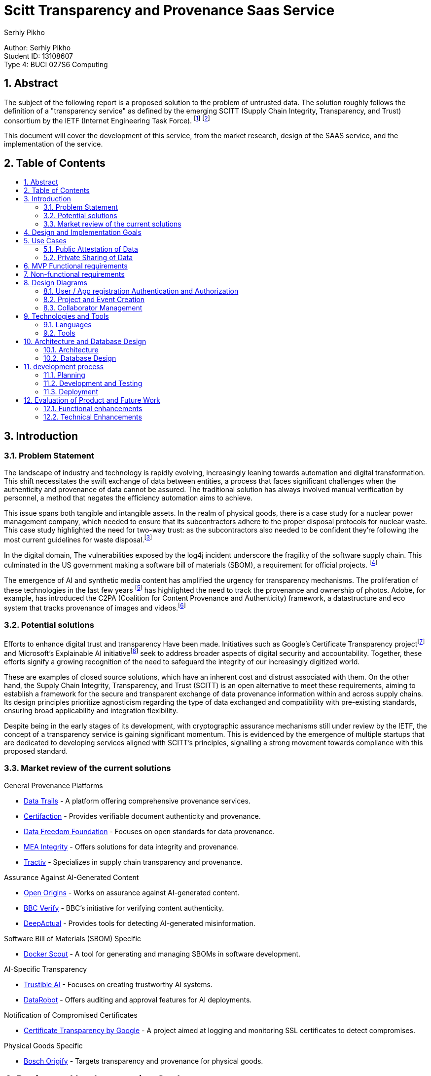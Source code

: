 :toc: macro
:toc-title: 
:sectnums:
:author: Serhiy Pikho


= Scitt Transparency and Provenance Saas Service
:font-size: 11

[%hardbreaks]
Author: Serhiy Pikho
Student ID: 13108607
Type 4: BUCI 027S6 Computing



<<<
== Abstract

The subject of the following report is a proposed solution to the problem of untrusted data. The solution roughly follows the definition of a "transparency service" as defined by the emerging SCITT (Supply Chain Integrity, Transparency, and Trust) consortium by the IETF (Internet Engineering Task Force). footnote:[SCITT (2024). "Introduction to SCITT." Retrieved from https://scitt.io/] footnote:[SCITT (2024). "About SCITT." Retrieved from https://datatracker.ietf.org/group/scitt/about/]

This document will cover the development of this service, from the market research, design of the SAAS service, and the implementation of the service.

<<<
== Table of Contents    
toc::[]
<<<

== Introduction
===  Problem Statement
The landscape of industry and technology is rapidly evolving, increasingly leaning towards automation and digital transformation. This shift necessitates the swift exchange of data between entities, a process that faces significant challenges when the authenticity and provenance of data cannot be assured. The traditional solution has always involved manual verification by personnel, a method that negates the efficiency automation aims to achieve.

This issue spans both tangible and intangible assets. In the realm of physical goods, there is a case study for a nuclear power management company, which needed to ensure that its subcontractors adhere to the proper disposal protocols for nuclear waste. This case study highlighted the need for two-way trust: as the subcontractors also needed to be confident they're following the most current guidelines for waste disposal.footnote:[Data Trails AI (2021). "Sellafield Ltd: Streamlining Nuclear Waste Handling." Retrieved from https://www.datatrails.ai/case_study/sellafield-ltd-streamlining-nuclear-waste-handling/]

In the digital domain, The vulnerabilities exposed by the log4j incident underscore the fragility of the software supply chain. This culminated in the US government making a software bill of materials (SBOM), a requirement for official projects. footnote:[NTIA (2024). "Software Bill of Materials." Retrieved from https://www.ntia.gov/sbom]

The emergence of AI and synthetic media content has amplified the urgency for transparency mechanisms. The proliferation of these technologies in the last few years footnote:[Why Pope Francis Is the Star of A.I.-Generated Photos https://www.nytimes.com/2023/04/08/technology/ai-photos-pope-francis.html] has highlighted the need to track the provenance and ownership of photos. Adobe, for example, has introduced the C2PA (Coalition for Content Provenance and Authenticity) framework, a datastructure and eco system that tracks provenance of images and videos.footnote:[Adobe (2024). "C2PA Explainer." Retrieved from https://c2pa.org/specifications/specifications/1.3/explainer/Explainer.html]

=== Potential solutions

Efforts to enhance digital trust and transparency Have been made. Initiatives such as Google's Certificate Transparency projectfootnote:[Google (2024). "Certificate Transparency." Retrieved from https://certificate.transparency.dev/] and Microsoft's Explainable AI initiativefootnote:[Microsoft (2024). "Explainable AI." Retrieved from https://learn.microsoft.com/en-us/azure/cloud-adoption-framework/innovate/best-practices/trusted-ai] seek to address broader aspects of digital security and accountability. Together, these efforts signify a growing recognition of the need to safeguard the integrity of our increasingly digitized world.

These are examples of closed source solutions, which have an inherent cost and distrust associated with them. On the other hand, the Supply Chain Integrity, Transparency, and Trust (SCITT) is an open alternative to meet these requirements, aiming to establish a framework for the secure and transparent exchange of data provenance information within and across supply chains. Its design principles prioritize agnosticism regarding the type of data exchanged and compatibility with pre-existing standards, ensuring broad applicability and integration flexibility.

Despite being in the early stages of its development, with cryptographic assurance mechanisms still under review by the IETF, the concept of a transparency service is gaining significant momentum. This is evidenced by the emergence of multiple startups that are dedicated to developing services aligned with SCITT's principles, signalling a strong movement towards compliance with this proposed standard.

<<<

=== Market review of the current solutions

.General Provenance Platforms
- link:https://www.datatrails.ai/[Data Trails] - A platform offering comprehensive provenance services.
- link:https://certifaction.com/[Certifaction] - Provides verifiable document authenticity and provenance.
- link:https://datafreedom.foundation/[Data Freedom Foundation] - Focuses on open standards for data provenance.
- link:https://www.mea-integrity.com/[MEA Integrity] - Offers solutions for data integrity and provenance.
- link:https://tractiv.com/about-us[Tractiv] - Specializes in supply chain transparency and provenance.

.Assurance Against AI-Generated Content
- link:https://www.openorigins.com/[Open Origins] - Works on assurance against AI-generated content.
- link:https://www.bbc.co.uk/news/av/world-68474465[BBC Verify] - BBC's initiative for verifying content authenticity.
- link:https://www.deepactual.com/[DeepActual] - Provides tools for detecting AI-generated misinformation.

.Software Bill of Materials (SBOM) Specific
- link:https://docs.docker.com/scout/[Docker Scout] - A tool for generating and managing SBOMs in software development.

.AI-Specific Transparency
- link:https://www.trustible.ai/[Trustible AI] - Focuses on creating trustworthy AI systems.
- link:https://www.datarobot.com/platform/audit-and-approve/[DataRobot] - Offers auditing and approval features for AI deployments.

.Notification of Compromised Certificates
- link:https://certificate.transparency.dev[Certificate Transparency by Google] - A project aimed at logging and monitoring SSL certificates to detect compromises.

.Physical Goods Specific
- link:https://www.bosch-origify.com/[Bosch Origify] - Targets transparency and provenance for physical goods.

<<<

== Design and Implementation Goals

The primary objective of this project is to deploy a Software as a Service (SaaS) platform dedicated implements the core Ideas of the "SCITT transparency service". 

structured around three phases phases:

1. Minimum Viable Product (MVP) - Locally developed and tested
2. Deployment - CI and CD pipelines are established for building and deploying the service
3. Extended Goals.

*MVP*

The MVP phase focuses on laying a solid foundation for the service, ensuring it is both functional and scalable. It achieves the lowest level of functionality required to provide value to users, specifically a neutral third party that can hold attestations of data. 

Key components include:

* *API Accessibility:* Develop a robust API that enables seamless integration and interaction with the service over the internet. This API will be the backbone of the service, facilitating data submissions, retrievals, and attestations.

* *Comprehensive Testing and Documentation:* Prioritize thorough testing to guarantee reliability and security from the outset. Comprehensive documentation will accompany the API, providing clear guidelines and support for developers and users, ensuring ease of adoption and effective utilization.

* *Scalability:* Architect the service with scalability in mind to handle varying loads efficiently. This ensures the service can grow with user demand, accommodating spikes in traffic without compromising performance.

*Deployment* 

* *CI/CD Pipelines:* Establish continuous integration and continuous deployment pipelines to automate the build, testing, and deployment processes. This will streamline the development lifecycle, ensuring rapid and reliable updates to the service.

*Extended Goals*

After establishing a solid MVP and deployment functionalities, the project will shift towards broader functionalities and enhanced user experiences:

* *Web Interface:* Develop an intuitive web interface that allows users to interact with the service directly. This interface will cater to users who prefer graphical interactions over API calls, broadening the service's accessibility.

* *SCITT-based Cryptographic Assurance Mechanisms:* Integrate advanced cryptographic assurance mechanisms based on the SCITT framework. This will enhance the security and trustworthiness of the data handled by the service, providing verifiable transparency across the supply chain.

** For a full product this will be a hard requirement, If there are no cryptographic assurance mechanisms, the service could get dragged into the legal disputes of its clients, and would need to prove that it did not tamper with the data for the benefit of one of the parties.

== Use Cases

Market research has identified two primary use cases that the service must address to meet the needs of its potential users effectively:

=== Public Attestation of Data

This use case addresses the need for users to submit data that is then stored in a publicly accessible manner, ensuring transparency and verifiability.

*Examples*

* *SBOM Usage:* The service will support the submission and public attestation of Software Bill of Materials (SBOMs), crucial for software supply chain transparency.

* *Ownership of Data such photos and videos:* Enable users to assert ownership and manage the rights of photos and videos, critical for creators and rights holders in protecting and licensing their digital content. Since the service provides timestamps, these attestations can be used in the court of law to prove ownership of the media, and the public accessibility can be used to prove the intent of any copyright infringement.

[plantuml, format="png", options="inline"]
----
@startuml
left to right direction
actor "Public Artifact creator / maintainer" as Maintainer
actor "Public Consumers" as Consumers

rectangle "Public attestation of an Artefact" {
  Maintainer --> (Publish information about artefact) : shares information to public
  Consumers --> (Seek Attestation about artefact) : seeks assurance about artefact
  Consumers --> (Review Attestation about artefact) : Acts according to the shared information
}

@enduml
----


<<<

=== Private Sharing of Data

Catering to the secure, private data exchanges between entities in sensitive business operations:

* *Sensitive Data Exchange:* The platform will facilitate the private sharing of critical information, such as invoices or proprietary data, between companies. This feature is especially vital for manufacturing firms and their suppliers, ensuring secure and verifiable transactions.

** *Controlled Access and Permissions:* The service will need to provide access control to the shared data, allowing the data owner to manage  visibility to collaborators. 

** *Data Permanence:* The service will need to ensure that once data is shared, it is always accessible to the collaborators. This is to prevent data loss in case of a dispute, and to ensure that the data is always available for audit purposes.

** *Bi-directional communication:* The service will need to provide a way for the collaborators to acknowledge that they have received the data. This is to ensure that the data owner knows that the data has been received and read.

[plantuml, format="png", options="inline"]
----
@startuml
left to right direction
actor "Company 1" as C1
actor "Subcontractor Company 1" as SC1
actor "Subcontractor Company 2" as SC2
actor "Subcontractor Company 3" as SC3
actor "Subcontractor Company 4" as SC4

rectangle "Project" {
  C1 --> (Publish information about project) : shares information to subcontractors
  
  (Publish information about project) .> (Acknowledge Reception) : <<include>>
  
  SC1 --> (Acknowledge Reception)
  SC2 --> (Acknowledge Reception)
  SC3 --> (Acknowledge Reception)
  SC4 --> (Acknowledge Reception)
}

@enduml
----

<<<
   
== MVP Functional requirements

*FR1: User Authentication and Authorization*

. FR1.1: The system shall support OAuth for user sign up and authentication.
. FR1.2: The system shall implement token exchange mechanisms for user login sessions.
. FR1.3: The system shall enforce secure handling and storage of authentication tokens.

*FR2: Project and Event Management*

. FR2.1: The system shall allow users to create and manage "Projects" as primary data containers.
. FR2.2: Within each Project, the system shall enable the creation and management of "Events" to record specific occurrences or updates related to the Project.
. FR2.4: The system shall support the classification of Projects as "Public" or "Private" to control access and visibility.
. FR2.5: For Private Projects, the system shall allow sharing with a specified number of collaborators or subcontractors.

*FR3: Relationship Management*

. FR3.1: The system shall feature a relationship manager to control interactions between users.
. FR3.2: Users must mutually add each other as collaborators before being able to share or modify Projects and Events.
. FR3.3: The system shall implement safeguards to prevent spamming and unauthorized sharing.

*FR4: Application Integration and Automation*

. FR4.1: The system shall allow for app registrations, enabling third-party applications or services to interact with the system through APIs.
. FR4.2: Registered apps shall receive a unique ID and secret, which can be used to authenticate and obtain access tokens.
. FR4.3: The system shall provide extensive API documentation, including OpenAPI definitions.

*FR5: Project Lifecycle Management*

. FR5.1: The system shall not allow the deletion of Projects. Instead, users can mark Projects as "Inactive" to indicate they are no longer active or being updated.
. FR5.2: Inactive Projects shall be prevented from receiving new updates or Events, preserving the state of shared information at the time of inactivation.
. FR5.3: Users shall have the capability to reactivate Inactive Projects, restoring the ability to update the Project and add new Events.
. FR5.4: Projects that have been created as public or private cannot be changed to the opposite state.

*FR6: Collaborator Management and Data Permanence*

. FR6.1: The system shall allow the removal of collaborators from Projects, preventing them from making further interactions or updates to the Project.
. FR6.2: Despite the removal of a collaborator, all data shared with them up until the point of removal shall remain accessible to them, adhering to the "once shared, always shared" principle.
. FR6.3: The system shall clearly inform users about the permanence of shared data upon adding collaborators to a Project, ensuring users understand that shared data cannot be made inaccessible to collaborators after sharing.

<<<

== Non-functional requirements

*NFR1: High Availability and Fault Tolerance*

. NFR1.1: The system shall be designed for high availability, using Kubernetes' orchestration capabilities to manage and auto-recover from failures.
. NFR1.2: Deployments on the Google Cloud Kubernetes platform shall utilize managed services and features to ensure the system remains accessible and resilient to outages.

*NFR2: Performance and Low Latency*

. NFR2.1: The Docker container shall be optimized for performance, ensuring minimal overhead and efficient use of resources to facilitate low-latency operations.
. NFR2.2: Network configurations shall be optimized within the Kubernetes environment to support real-time interactions and data exchanges.

*NFR3: Maintainability and Modularity*

. NFR3.1: The codebase shall adhere to best practices for readability, documentation, and modularity to support collaborative development and future enhancements.

*NFR4: Scalability*  

. NFR4.1: The system shall leverage Kubernetes' horizontal scaling capabilities to dynamically adjust resource allocation based on current demand, ensuring scalable performance under varying loads.
. NFR4.2: The Docker images shall be designed to be lightweight and stateless where possible, facilitating quick scaling and deployment across multiple instances.

<<<
    
== Design Diagrams
=== User / App registration Authentication and Authorization

This section details the mechanisms for securing access to the system, ensuring that only authenticated and authorized users and applications can interact with it. Utilizing JWT tokens and app registrations, the system establishes a secure environment for both users and automated applications.


==== User Sign Up

This diagram illustrates the user signup process. A new user provides their email and password, which the system checks for uniqueness. If the email is not already in use, the system creates a new user account and tenancy, stores a hashed version of the password, and returns a JWT token to the user, signifying successful registration.

[plantuml, format="png", options="inline"]
----
@startuml
actor User
participant "Service" as Service
database "Database" as DB

User -> Service : POST JSON (email, password)
Service -> DB : Check if email is in use
alt Email is in use
    DB -> Service : Email in use
    Service -> User : 409 Resource in use error
else Email is not in use
    DB -> Service : Email not in use
    Service -> DB : Create tenancy and user object\nStore hashed password
    DB -> Service : User and tenancy created
    Service -> User : 201 Response with valid token
end
@enduml
----
<<<
==== Authentication

This diagram illustrates the user login process. A user provides an email and password or app registration ID + secret, which the system checks against the stored hashed password. If the password / secret matches, the system returns a JWT token to the user, signifying successful login.

[plantuml, format="png", options="inline"]
----
@startuml
actor User
participant "Service" as Service
database "Database" as DB

User -> Service : POST credentials (email/ID and secret/password)
Service -> DB : Search for user object or app registration by email/ID
alt Email/ID not found
    DB -> Service : Not found
    Service -> User : 403 Error
else Email/ID found
    DB -> Service : Object found
    Service -> Service : Compare hashes (password/secret)
    alt Hashes do not match
        Service -> User : 403 Error
    else Hashes match
        Service -> User : 200 OK with token
    end
end
@enduml
----

<<<
    
==== App Registration Creation

This depicts the app registration and authentication process. A user or developer can request a new app registration, receiving an ID and secret in return. This ID and secret are then used to authenticate the app with the system. Upon successful authentication, the app is issued a JWT token, similar to the user login process, allowing the app to interact with the system.

[plantuml, format="png", options="inline"]
----
@startuml
actor User
participant "Service" as Service
database "Database" as DB

User -> Service : POST to create new app registration
Service -> User : Returns ID and secret

User -> Service : POST ID and secret to authentication endpoint
alt ID not found
    DB -> Service : ID not found
    Service -> User : 404 Error
else ID found
    DB -> Service : App object found
    Service -> Service : Compare password hashes
    alt Password hashes do not match
        Service -> User : 403 Error
    else Password hashes match
        Service -> User : 200 OK with token
    end
end
@enduml
----
<<<
    
==== Rolling Secrets for App Registrations

This diagram illustrates the process of rolling secrets for app registrations. The system allows users to request a new secret for an existing app registration, ensuring that the app can continue to authenticate with the system. The old secret is then invalidated, preventing further use.

[plantuml, format="png", options="inline"]
----
@startuml
actor User
participant "Service" as Service
database "Database" as DB

User -> Service : GET /:appID/newSecret
Service -> DB : Check app ID exists
alt app ID does not exist
    DB -> Service : 404 Not Found
    Service -> User : 404 Not Found
else app ID exists
    DB -> Service : Retrieve app document
    Service -> Service : Check if user owns app ID
    alt user does not own app ID
        Service -> User : 403 Forbidden
    else user owns app ID
        Service -> DB : Generate and save new secret
        DB -> Service : New secret saved
        Service -> User : 200 OK with app ID and new secret
    end
end
@enduml
----


<<<
=== Project and Event Creation    

Projects serve as containers for events within the system, acting as organizational units to which changes (events) are logged. Here’s an elaboration on the characteristics and functionalities related to projects and events:

* Nature of Projects: Projects can be designated as either public or private at their creation. This visibility setting determines who can access and view the project and its associated events. Once set, the visibility of a project cannot be altered, ensuring a consistent access level.

* Permanence of Projects: Projects are designed to be permanent structures within the system. They cannot be deleted to preserve the integrity and history of the work done within them. However, they can be marked as inactive, indicating that no new events will be associated with the project, but its history remains accessible. Projects can be reactivated if necessary.

* Direct Updates and Event Logging: Any direct updates made to a project, such as changing its description or adding metadata, are logged as events. This creates a transparent history of changes that anyone with access to the project can review.

* Events as Change Logs: Events within a project act as a detailed log of changes. They can include attachments and custom metadata, providing flexibility in documenting the nature and details of each change.

==== Project Creation

[plantuml, format="png", options="inline"]
----
@startuml
actor User
participant "Service" as Service
database "Database" as DB

User -> Service : Posts project details
Service -> DB : Create database entry for project
Service -> Service : Check if project is to be public
alt Project is public
    Service -> DB : Make copy for Public Tenancy
end

loop For each collaborator in details
    Service -> DB : Check if collaborator exists
    alt Collaborator not found OR Relationship invalid
        Service -> User : 400 Error (Collaborator issue)
    else Collaborator found and relationship valid
        Service -> DB : Make copy of project to collaborator's tenancy
    end
end

Service -> User : 200 OK (Project created successfully)
@enduml

----
<<<

==== Event Creation 

[plantuml, format="png", options="inline"]
----
@startuml
actor User
participant "Service" as Service
database "Database" as DB

User -> Service : Posts event details to project endpoint
Service -> DB : Check if project exists
alt Project does not exist
    DB -> Service : 404 Error (Project not found)
    Service -> User : 404 Error
else Project exists
    Service -> DB : Check if user has access to the project
    alt User has no access
        DB -> Service : 404 Error (No access)
        Service -> User : 404 Error
    else User has access
        Service -> DB : Create event
        DB -> Service : Event created, return Event ID
        Service -> DB : Append Event ID to project's event list
        loop For each Collaborator in project
            Service -> DB : Append Event ID to collaborator's event list
        end
        Service -> User : 200 OK (Event creation successful)
    end
end
@enduml
----
<<<

==== updating a project

[plantuml, format="png", options="inline"]
----
@startuml
actor User
participant "System" as System
database "Database" as DB

User -> System : Send PATCH request with changes
System -> DB : Check if project exists
alt Project does not exist
    DB -> System : 404 Error (Project not found)
    System -> User : 404 Error
else Project exists
    System -> DB : Check if user has access
    alt User has no access
        DB -> System : 404 Error (No access)
        System -> User : 404 Error
    else User has access
        System -> System : Check for collaborator list changes
        alt User is not owner
            System -> User : 400 Error (Unauthorized changes)
        else User is owner
            System -> DB : Apply patch to project
            DB -> System : Patch applied
            loop For each Collaborator in project
                System -> DB : Apply patch to collaborator's project
            end
            System -> DB : Log change as diff event
            DB -> System : Diff logged
            System -> User : 200 OK with diff
        end
    end
end
@enduml
----
    
<<<

=== Collaborator Management

keeping in line of preventing spamming and unauthorized sharing, the system shall implement a relationship manager to control interactions between users. Users must mutually add each other as collaborators before being able to share or modify Projects and Events. 

When Removing collaborators, the system needs to make sure that any shared active projects are not affected. It forces project owners to remove collaborators from all projects before they can remove them from their collaborators list. This is to ensure that there is a log of the removal actions, this covers the legal issue of when a party is trying to deny that they had access to the data.     

==== Adding a collaborator
[plantuml, format="png", options="inline"]
----
@startuml
actor User
participant "Service" as Service
database "Database" as DB

User -> Service : POST with collaborator's tenancy
Service -> DB : Check if collaborator's tenancy exists
alt Collaborator's tenancy not found
    DB -> Service : 404 Error
    Service -> User : 404 Error
else Collaborator's tenancy found
    Service -> DB : Check if collaborator tenancy has added user tenancy
    alt Collaborator tenancy added user tenancy
        DB -> Service : Retrieve relationship document
        Service -> DB : Set relationship to "ACTIVE"
        DB -> Service : Relationship activated
        Service -> User : 200: Relationship set to "ACTIVE"
    else User tenancy not added by collaborator
        DB -> Service : Create relationship document
        Service -> DB : Create relationship and set to "PENDING"
        DB -> Service : Relationship pending
        Service -> User : 200: Relationship set to "PENDING"
    end
end
@enduml
----
<<<
==== Removing a collaborator

[plantuml, format="png", options="inline"]
----
@startuml
actor User
participant "Service" as Service
database "Database" as DB

User -> Service : Request to delete collaborator's tenancy
Service -> DB : Check for relationship doc with collaborator's tenancy
alt No relationship doc found
    DB -> Service : 404 Error
    Service -> User : 404 Error
else Relationship doc found
    Service -> DB : Check if collaborator is part of active projects
    alt Collaborator part of active projects
        DB -> Service : Collaborator active in projects
        Service -> User : 400 Error, remove from projects
    else Collaborator not part of active projects
        DB -> Service : Collaborator not active in projects
        Service -> DB : Set relationship doc to "PENDING"
        DB -> Service : Relationship set to "PENDING"
        Service -> User : 200 OK
    end
end
@enduml
----

<<<
    
== Technologies and Tools

This section outlines the key languages, frameworks, and tools utilized in the development, documentation, and deployment of the service. These technologies were selected for their support, and ability to integrate seamlessly with each other, providing a foundation for building and maintaining the service.

=== Languages

* *OpenAPI* footnote:[https://www.openapis.org/]: The OpenAPI Specification is a widely adopted standard for documenting APIs. It provides a language-agnostic way to describe RESTful APIs, enabling both humans and computers to understand the capabilities of a service without accessing its source code.

* *TypeScript* footnote:[https://www.typescriptlang.org/]: TypeScript is a typed superset of JavaScript that compiles to plain JavaScript. It offers static type checking at compile time, enhancing code quality and maintainability. The static type system allowed the consumption of the OpenAPI specification using  the openapi-typescript footnote:[https://www.npmjs.com/package/openapi-typescript] tool automatically generating types and interfaces, that were then consumed by express.js footnote:[https://expressjs.com/]. This workflow ensured that the API specification was adhered to, and the code was type safe.

* *Dockerfile / Bash*

** *Dockerfile* syntax defines the service's environment within a Docker container, including the setup of necessary software, dependencies, and runtime configurations.

** *Bash* footnote:[https://www.gnu.org/software/bash/]: As the Docker container is based on Ubuntu, Bash was the default shell for executing commands and scripts, for automation of deployment and setup tasks.

* *AsciiDoc* footnote:[https://docs.asciidoctor.org/asciidoc/latest/]: A human-readable document format, chosen because it was semantically richer than Markdown but not as cumbersome as LATeX. AsciiDoc's flexibility and support for rich formatting met the requirements for the documentation of this project.

** *PlantUML* footnote:[http://plantuml.com/] This tool is used to generate diagrams using a declarative DSL. It supports all the major UMl diagrams, and is used to generate the diagrams in this document.

    
=== Tools 

This subsection details the array of tools that support the project's lifecycle, from development and testing to deployment and management. Selected for their robust functionality and integration capabilities, these tools form the backbone of the project's operational workflow.

* *Visual Studio Code*: IDE for development, chosen for its extensive plugin system, which significantly enhances productivity and personal experience with it. 
** The *Remote Development extension* allows for seamless development inside Docker containers, mirroring production environments closely.
** The *Jest Extension* facilitates efficient test execution and debugging directly within the IDE, including the ability to set breakpoints and step through test and service code.

* *Docker*: The core of the project's deployment strategy, Docker containers encapsulate the service environment, ensuring consistency across all stages of deployment.
** The service's deployment utilizes Kubernetes for orchestration, managing the containerized service across a cluster for high availability and scalability.

* *K9s*: An essential tool for Kubernetes cluster management, K9s offers a terminal-based interface that simplifies monitoring and debugging tasks.
** Its use in the project streamlines the observation and management of service deployments, enhancing the efficiency of operational tasks.

* *GitHub Actions*: The platform of choice for automating CI/CD workflows, GitHub Actions facilitates the continuous integration and delivery of the service.
** Configured pipelines automate the processes of building, testing, and deploying code changes, ensuring that the service remains up-to-date and stable.

* *GitHub Projects*: Implements an agile workflow within GitHub, providing a Kanban board for task management.
** This tool aids in organizing the development process, tracking progress, and prioritizing work effectively.

* *Mongo-memory-server*: An in-memory database server for MongoDB, enabling rapid and isolated testing environments.
** Its integration into the testing workflow allows for efficient execution of database-related tests without persisting data, speeding up the test cycles.

* *Jest*: The testing framework selected for its simplicity and compatibility with TypeScript, offering a wide range of testing capabilities from unit to integration tests.
** Used in conjunction with *supertest* for comprehensive API testing, ensuring that service endpoints function as expected.

* *Git*: The version control system underpinning the project, enabling collaborative development and feature branching.
** Alongside Git, *GitKraken* is used for its graphical interface, simplifying the visualization of git history and branch management, enhancing the team's version control practices.

<<<
    
== Architecture and Database Design

This section delineates the structural design of the service and its underlying database. Emphasis is placed on scalability, efficiency, and maintainability.


=== Architecture

The service adopts a multi-instance monolithic architecture, characterized by:

* A singular codebase that constitutes the monolith, All of the code is present in a single repository, and gets built and deployed as a single unit. This approach simplifies development and deployment processes, allowing for rapid iteration and feature addition.

* Google cloud App Engine is selected as the deployment platform, providing a managed environment for running the service. This platform abstracts away infrastructure management, which is important for the time constraints of the project.

* Horizontal scalability is a key feature, achieved through the deployment of multiple service instances behind a load balancer. This approach allows the service to accommodate varying loads by adjusting the number of active instances, as well as providing redundancy and fault tolerance.

* MongoDB is selected as the database solution, since all of the metadata is formatted as JSON, A scalable document-oriented database was chosen to store the service's data. 

*Extended Requirements*

* If the project would progress beyond the MVP, google cloud storage would be selected as the solution for attachments and rich metadata. As the service is already deployed on Google Cloud, keeping within the same ecosystem would simplify the management of the service.

* To enable the cryptographic assurance mechanisms of the SCITT framework, the service would also need to integrate message queues. This is because the cryptographic processes are computationally expensive and would the impact latency of responses, which would be unacceptable for the service's core functionality. By offloading these processes to a message queue, the service can maintain low latency while ensuring the cryptographic assurance mechanisms are eventually applied, in accordance of an SLA.   



[plantuml, format="png", options="inline"]
----
@startuml
cloud {
    component [Load Balancer]
}

node "Kubernetes Cluster" {
    component [Service Instance 1]
    component [Service Instance 2]
    component [Service Instance 3]
}

database [MongoDB]

actor User
User -down-> [Load Balancer] : Sends request
[Load Balancer] -right-> [Service Instance 1] : Distributes request
[Load Balancer] -right-> [Service Instance 2]
[Load Balancer] -right-> [Service Instance 3]

[Service Instance 1] -down-> [MongoDB] : Connects to
[Service Instance 2] -down-> [MongoDB]
[Service Instance 3] -down-> [MongoDB]

note right of [MongoDB] 
  All instances connect to a single MongoDB database, which can shard and scale horizontally
end note

note top of [Load Balancer] 
  Entry point for all incoming user requests
end note

note right of "Kubernetes Cluster"
  Hosts multiple instances of the service for scalability
end note
@enduml
----

=== Database Design

The database design focuses on cost efficiency and performance: 

* An emphasis on using references and arrays within database objects to minimize operational costs. Arrays are especially advantageous for storing time series data, such as events and diffs, because they inherently support efficient sorting and filtering without additional cost.

* The database schema is designed to be flat, avoiding nested objects to simplify data access patterns and improve performance.

* Mongoose, an Object Data Modeling (ODM) library for MongoDB, is utilized to define and enforce the schema of database objects. It provides a rich set of features for schema validation, query building, and business logic implementation.

* Functions attached to database objects play a critical role in implementing business logic and validation directly within the database layer. This encapsulation of functionality ensures that data integrity and business rules are consistently enforced across the application.

The architecture and database design collectively support the service's operational and developmental requirements, ensuring that the system remains scalable, efficient, and easy to maintain as it evolves.

<<<
    
== development process

- Generally followed kanban and agile development process. updated solutions and requirements as the project progressed, with regards to skills and time constraints.


=== Planning

In a typical project, the development process begins with market research and the delineation of requirements use cases, which inform the initial idea.

* Subsequently, for each requirement identified and solution proposed, issues are created on the kanban board. These issues are then broken down into smaller, actionable tasks, which are assigned to different team members. This methodical breakdown ensures clarity of responsibility and facilitates efficient tracking of progress.

* Additionally, the kanban board serves as a dynamic roadmap, guiding the project's feature development. It is complemented by detailed task management tools, which allow for the granulation of tasks and assignment to specific team members. This approach ensures that all aspects of the project are systematically addressed and progress is transparently tracked.

However, given that I was the sole contributor to this project:

* The kanban board was adapted to serve as a rough guide for feature development rather than as a detailed task manager. This was due to the absence of a team to assign tasks to, which altered the utility of the kanban board from a collaborative tool to a personal project roadmap.

* Instead of breaking down issues into smaller tasks within the kanban board, I managed the finer details directly within the code base using TODO comments. This approach allowed for a more fluid and flexible development process, suited to a solo project environment where the developer is fully aware of all aspects of the project.

// === Development and testing
//
// * A test driven development approach was used 
// * end to end test stubs derived from the openapi specification and the requirements were written first
// * the service code and database models were then developed to meet the requirements of the tests
//     * During development, a huge productivity boost was achieved by using the openapi-typescript tool to generate types and interfaces from the openapi specification. This meant that valid code had to compile first which meant that the API specification was adhered to, and the code was type safe.  
// * the tests were then filled out and run to ensure the service met the requirements
// * once the end to end tests passed, database model unit tests were written to ensure coverage of edge cases and ensure coverage stayed above 95% 
//
//
// * The combination of mongo-memory-server and jest enabled a tight feedback loop for development, without the need to deploy the service or any mocking, this meant that the testing pyramid didn't need to be involved as the e2e tests ran as fast as the database unit tests. 
//
// * Coverage was measured using jest's built-in coverage tool and an informal target of 95% was set

=== Development and Testing

This section describes the development and testing phase, emphasizing the structured approach taken to ensure functionality and stability.

* *Test-Driven Development*: The project utilized a test-driven development approach, starting with the creation of end-to-end test stubs based on the OpenAPI specification and project requirements. This guided the subsequent development of service code and database models to fulfill these test conditions.

* *Integration of OpenAPI and TypeScript*: Productivity was enhanced by using the `openapi-typescript` tool, which generated TypeScript types and interfaces directly from the OpenAPI specification. This ensured adherence to the API specification and maintained type safety across the codebase.

* *Execution of Tests*: After developing service code and database models, the focus shifted to completing and running the tests. This step verified that the service met all specified requirements. Following successful end-to-end tests, further unit tests for database models were conducted to cover additional scenarios and maintain test coverage at or above the target threshold.

* *Use of mongo-memory-server and Jest*: The project employed `mongo-memory-server` in conjunction with Jest for testing, creating an efficient feedback loop. This setup allowed for rapid testing without the need for service deployment or data mocking, enabling a swift execution of both end-to-end and database model tests.

* *Coverage Analysis*: Jest's built-in tool was used for measuring test coverage, with a target set to ensure the code was extensively tested. This approach helped identify untested paths and contributed to the overall reliability of the service.

The development and testing stages were marked by a systematic approach to coding and testing, facilitated by specific tools and practices designed to optimize the workflow and ensure a high level of code quality and service reliability.

    
=== Deployment

* The service was deployed on a Kubernetes cluster on the Google Cloud Platform
* Master branch was used for deployment, with the CI/CD pipeline being triggered on each merge to master

<<<

// == Evaluation of product and future work
// * The service was developed to meet the requirements of the MVP, and it was deployed successfully
// * Need to add many user interface features, to bring the service to parity with the market competitors

// ** Web interface for the service.
// *** This is important for the management of relationships and projects, as well as providing overiews of the data 

// ** File upload and download, currently only satisfied by the semantic "File" entry which stores the file's hash and metadata
// *** Users Currently have to calculate the hash of the file themselves, and then submit the hash to the service. This is not user friendly, and would be a barrier to entry for many users. 
 
// ** Notifications and alerts
// *** When Collaborators are added or removed from a project
// *** When a project is marked as inactive 
// *** When an event is added to a project

// ** User management and permissions
// *** Currently, the service only supports a single user + their app registrations, This does not reflect real world organizations, As they would have multiple users, with different permission levels.


// ** Implementing the cryptographic assurance mechanisms based on the SCITT framework
// *** Arguably the most important feature of the service, The MVP as implemented does not stand up to the legal scrutiny of a court of law. This would mean the service would heavily lose out to its competitors. 
    
// * On the technical side the service needs testing to prove its scalability and fault tolerance
// ** Load testing
// ** Fault injection testing
// ** Security testing

== Evaluation of Product and Future Work

The development of the service aimed to fulfill the minimum viable product (MVP) criteria and was successfully deployed. However, to enhance its functionality and competitive edge in the market, several user interface features and technical enhancements are planned. These additions are crucial for improving user experience, meeting real-world organizational needs, and ensuring the service's robustness and security.

=== Functional enhancements

==== User Interface Enhancements

The introduction of a web interface is a primary objective for future development. A graphical user interface will significantly improve the management of relationships and projects, offering users comprehensive overviews of their data. This feature is essential for a more intuitive and efficient user interaction with the service.

File handling capabilities, including upload and download functions, need to be integrated. The current implementation requires users to manually calculate and submit file hashes, a process that is not user-friendly and could deter potential users. Automating this process will streamline user operations and align the service with market standards.

Notifications and alerts represent another area for improvement. Implementing notifications for key events such as the addition or removal of collaborators, changes in project status, and updates to projects will enhance user engagement and project management.

==== User Management and Permissions

Expanding the service to support multiple users with varying permission levels is critical. The current model, which supports only a single user and their app registrations, does not adequately cater to organizational structures that typically comprise multiple users. Developing a more sophisticated user management system will allow the service to better serve real-world business and organizational needs.

==== Cryptographic Assurance Mechanisms

Implementing cryptographic assurance mechanisms based on the SCITT framework is crucial. The current MVP lacks the legal robustness required for court scrutiny, a significant disadvantage against competitors. Developing and integrating these mechanisms will provide the necessary legal and security assurances for users, making the service a viable option for businesses requiring transparent and trustworthy data provenance.

<<< 
    
=== Technical Enhancements

On the technical front, the service's scalability and fault tolerance need to be rigorously tested. Planned testing includes:

* Load testing to assess the service's performance under various stress conditions and ensure it can handle anticipated user loads.
* Fault injection testing to identify potential points of failure and verify the system's response to and recovery from faults.
* Security testing to uncover vulnerabilities and address them, thereby strengthening the service's defense against attacks and unauthorized access.

These tests are imperative for validating the service's reliability and security, ensuring it meets the high standards expected by users and the industry.

The roadmap for future work is designed to address current gaps in the service's offerings and technical foundations. By focusing on these areas, the service aims to enhance user experience, meet the complex needs of organizations, and ensure a secure, scalable, and robust platform.

    
<<<
